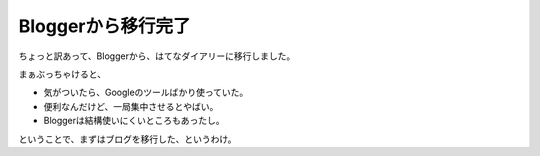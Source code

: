 Bloggerから移行完了
===================

ちょっと訳あって、Bloggerから、はてなダイアリーに移行しました。



まぁぶっちゃけると、


* 気がついたら、Googleのツールばかり使っていた。

* 便利なんだけど、一局集中させるとやばい。

* Bloggerは結構使いにくいところもあったし。



ということで、まずはブログを移行した、というわけ。






.. author:: default
.. categories:: computer
.. tags::
.. comments::
